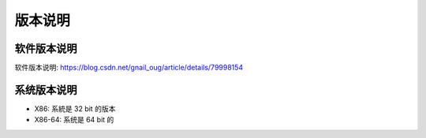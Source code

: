 ========================
版本说明
========================


.. post:: 2023-02-20 22:06:49
  :tags:
  :category: 杂乱无章
  :author: YanQue
  :location: CD
  :language: zh-cn


软件版本说明
========================

软件版本说明: https://blog.csdn.net/gnail_oug/article/details/79998154


系统版本说明
========================

- X86: 系統是 32 bit 的版本
- X86-64: 系统是 64 bit 的


